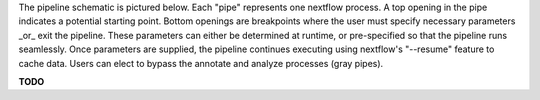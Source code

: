The pipeline schematic is pictured below. Each "pipe" represents one nextflow process. 
A top opening in the pipe indicates a potential starting point. 
Bottom openings are breakpoints where the user must specify necessary parameters _or_ exit the pipeline. 
These parameters can either be determined at runtime, or pre-specified so that the pipeline runs seamlessly. Once parameters are supplied, the pipeline continues executing using nextflow's "--resume" feature to cache data. Users can elect to bypass the annotate and analyze processes (gray pipes).

**TODO**
